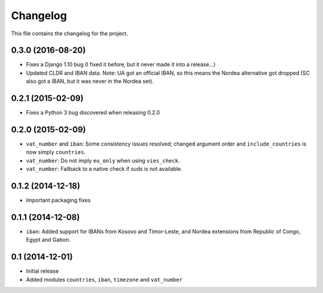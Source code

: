 =========
Changelog
=========

This file contains the changelog for the project.

0.3.0 (2016-08-20)
==================
* Fixes a Django 1.10 bug (I fixed it before, but it never made it into a release...)
* Updated CLDR and IBAN data. Note: UA got an official IBAN, so this means the Nordea alternative got dropped
  (SC also got a IBAN, but it was never in the Nordea set).

0.2.1 (2015-02-09)
==================
* Fixes a Python 3 bug discovered when releasing 0.2.0

0.2.0 (2015-02-09)
==================
* ``vat_number`` and ``iban``: Some consistency issues resolved; changed argument order and ``include_countries`` is now
  simply ``countries``.
* ``vat_number``: Do not imply ``eu_only`` when using ``vies_check``.
* ``vat_number``: Fallback to a native check if suds is not available.

0.1.2 (2014-12-18)
==================
* Important packaging fixes

0.1.1 (2014-12-08)
==================
* ``iban``: Added support for IBANs from Kosovo and Timor-Leste, and Nordea extensions from Republic of Congo, Egypt and Gabon.

0.1 (2014-12-01)
================
* Initial release
* Added modules ``countries``, ``iban``, ``timezone`` and ``vat_number``